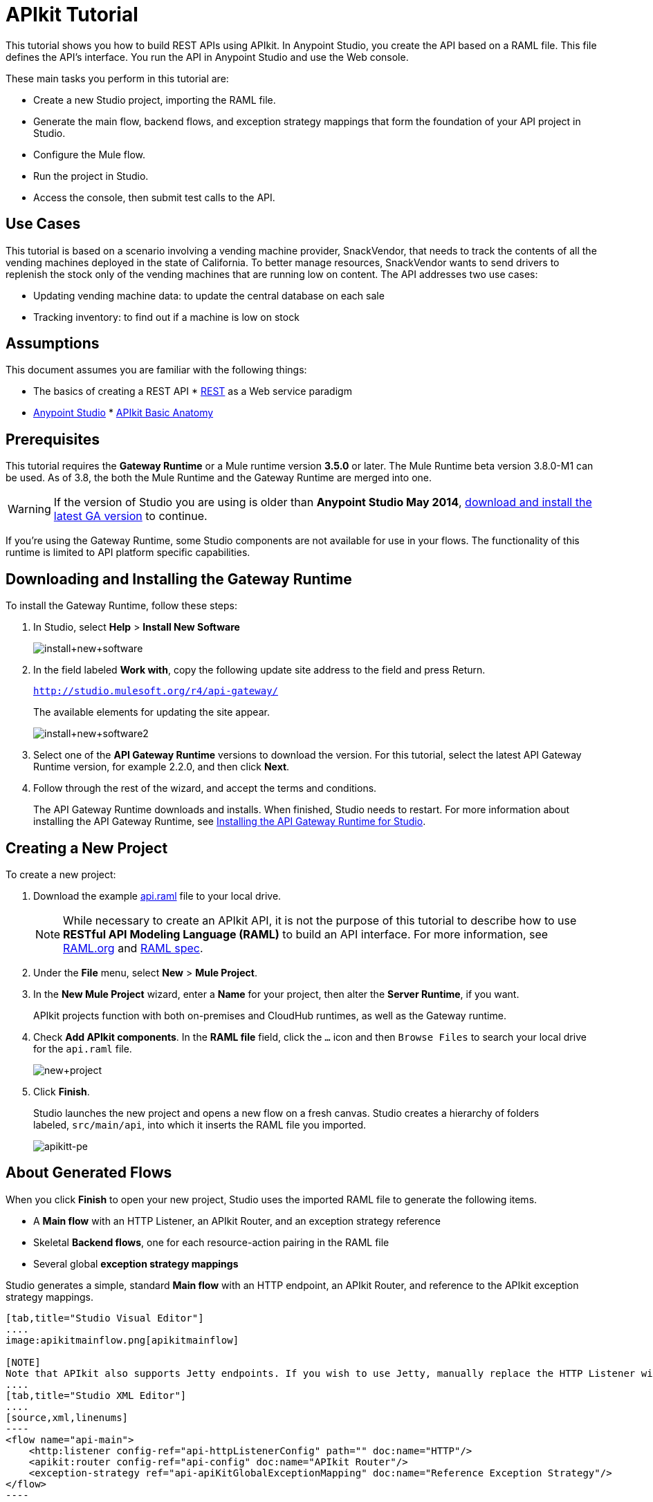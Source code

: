 = APIkit Tutorial
:keywords: apikit, raml, gateway, runtime, tutorial, api

This tutorial shows you how to build REST APIs using APIkit. In Anypoint Studio, you create the API based on a RAML file. This file defines the API's interface. You run the API in Anypoint Studio and use the Web console.

These main tasks you perform in this tutorial are:

* Create a new Studio project, importing the RAML file.
* Generate the main flow, backend flows, and exception strategy mappings that form the foundation of your API project in Studio.
* Configure the Mule flow.
* Run the project in Studio.
* Access the console, then submit test calls to the API.

== Use Cases

This tutorial is based on a scenario involving a vending machine provider, SnackVendor, that needs to track the contents of all the vending machines deployed in the state of California. To better manage resources, SnackVendor wants to send drivers to replenish the stock only of the vending machines that are running low on content. The API addresses two use cases:

* Updating vending machine data: to update the central database on each sale
* Tracking inventory: to find out if a machine is low on stock

== Assumptions

This document assumes you are familiar with the following things:

* The basics of creating a REST API
* link:https://en.wikipedia.org/wiki/Representational_state_transfer[REST] as a Web service paradigm
* link:/mule-fundamentals/v/3.7/first-30-minutes-with-mule[Anypoint Studio]
* link:/anypoint-platform-for-apis/apikit-basic-anatomy[APIkit Basic Anatomy]

== Prerequisites

This tutorial requires the *Gateway Runtime* or a Mule runtime version *3.5.0* or later. The Mule Runtime beta version 3.8.0-M1 can be used. As of 3.8, the both the Mule Runtime and the Gateway Runtime are merged into one.

[WARNING]
If the version of Studio you are using is older than *Anypoint Studio May 2014*, link:http://www.mulesoft.com/platform/mule-studio[download and install the latest GA version] to continue.

If you're using the Gateway Runtime, some Studio components are not available for use in your flows. The functionality of this runtime is limited to API platform specific capabilities.

== Downloading and Installing the Gateway Runtime

To install the Gateway Runtime, follow these steps:

. In Studio, select *Help* > *Install New Software*
+
image:install+new+software.jpeg[install+new+software]
+
. In the field labeled *Work with*, copy the following update site address to the field and press Return.
+
`http://studio.mulesoft.org/r4/api-gateway/`
+
The available elements for updating the site appear.
+
image:install+new+software2.png[install+new+software2]
+
. Select one of the *API Gateway Runtime* versions to download the version. For this tutorial, select the latest API Gateway Runtime version, for example 2.2.0, and then click *Next*.
. Follow through the rest of the wizard, and accept the terms and conditions.
+
The API Gateway Runtime downloads and installs. When finished, Studio needs to restart. For more information about installing the API Gateway Runtime, see link:/anypoint-platform-for-apis/install-studio-gw[Installing the API Gateway Runtime for Studio].

== Creating a New Project

To create a new project:

. Download the example link:_attachments/api.raml[api.raml] file to your local drive.
+
[NOTE]
While necessary to create an APIkit API, it is not the purpose of this tutorial to describe how to use *RESTful API Modeling Language (RAML)* to build an API interface. For more information, see  link:http://raml.org[RAML.org] and link:https://github.com/raml-org/raml-spec[RAML spec].
+
. Under the *File* menu, select *New* > *Mule Project*.
. In the *New Mule Project* wizard, enter a *Name* for your project, then alter the *Server Runtime*, if you want.
+
APIkit projects function with both on-premises and CloudHub runtimes, as well as the Gateway runtime.
+
. Check *Add APIkit components*. In the *RAML file* field, click the `...` icon and then `Browse Files` to  search your local drive for the `api.raml` file. +
+
image:new+project.png[new+project] +
+
. Click *Finish*.
+
Studio launches the new project and opens a new flow on a fresh canvas. Studio creates a hierarchy of folders labeled, `src/main/api`, into which it inserts the RAML file you imported.
+
image:apikitt-pe.png[apikitt-pe]

== About Generated Flows

When you click *Finish* to open your new project, Studio uses the imported RAML file to generate the following items.

* A *Main flow* with an HTTP Listener, an APIkit Router, and an exception strategy reference
* Skeletal *Backend flows*, one for each resource-action pairing in the RAML file
* Several global *exception strategy mappings*

Studio generates a simple, standard *Main flow* with an HTTP endpoint, an APIkit Router, and reference to the APIkit exception strategy mappings. 

[tabs]
------
[tab,title="Studio Visual Editor"]
....
image:apikitmainflow.png[apikitmainflow]

[NOTE]
Note that APIkit also supports Jetty endpoints. If you wish to use Jetty, manually replace the HTTP Listener with a Jetty endpoint.
....
[tab,title="Studio XML Editor"]
....
[source,xml,linenums]
----
<flow name="api-main">
    <http:listener config-ref="api-httpListenerConfig" path="" doc:name="HTTP"/>
    <apikit:router config-ref="api-config" doc:name="APIkit Router"/>
    <exception-strategy ref="api-apiKitGlobalExceptionMapping" doc:name="Reference Exception Strategy"/>
</flow>
----

[NOTE]
Note that APIkit also supports Jetty endpoints. If you wish to use Jetty, manually replace the HTTP Listener with a Jetty endpoint.
....
------

Studio generates *Backend flows* for each resource-action pairing in the RAML file, each pre-populated with one or more message processors.

The name of each flow corresponds to the resource-action pairing. For example, the flow named `get:/machines:apiConfig` maps to the resource `/machines` and its nested `get:` action.
* Further, notice that each flow contains message processors which perform "mock" activities based upon the content of the *example* *response* included with each resource-action pairing in the RAML file. 

When initially generated, the message processors in each backend flow are configured to accept requests and mock the expected action upon a resource. For example, the message processors in the auto-generated `get:/machines:apiConfig` flow simply set a property on the message, then set the payload of a message to display a hard-coded list of vending machines (according the example in the RAML file) to the caller. 

[tabs]
------
[tab,title="Studio Visual Editor"]
....
image:backend.png[backend]
....
[tab,title="Studio XML Editor"]
....
[source,xml,linenums]
----
<flow name="get:/sales:api-config">
        <set-payload value="{&#xA;    &quot;count&quot; : 2,&#xA;    &quot;sales&quot; : [&#xA;      {&#xA;        &quot;dateAndTime&quot; : &quot;2013-10-22 16:17:00&quot;,&#xA;        &quot;value&quot; : 450,&#xA;        &quot;machineId&quot; : &quot;ZX4102&quot;,&#xA;        &quot;productId&quot; : &quot;Cad-CB1012&quot;&#xA;      },&#xA;      {&#xA;        &quot;dateAndTime&quot; : &quot;2013-10-22 16:17:00&quot;,&#xA;        &quot;value&quot; : 150,&#xA;        &quot;machineId&quot; : &quot;ZX5322&quot;,&#xA;        &quot;productId&quot; : &quot;CC-LB1&quot;&#xA;      }&#xA;    ],&#xA;    &quot;totalValue&quot; : 600&#xA;}" doc:name="Set Payload"/>
    </flow>
    <flow name="get:/machines:api-config">
        <set-payload value="{&#xA;    &quot;count&quot; : 3,&#xA;    &quot;machines&quot; : [&#xA;      {&#xA;        &quot;id&quot; : &quot;ZX4102&quot;,&#xA;        &quot;location&quot; : &quot;Starbuck's, 442 Geary Street, San Francisco, CA 94102&quot;&#xA;      },&#xA;      {&#xA;        &quot;id&quot; : &quot;ZX5322&quot;,&#xA;        &quot;location&quot; : &quot;Starbuck's, 462 Powell Street, San Francisco, CA 94102&quot;&#xA;      },&#xA;      {&#xA;        &quot;id&quot; : &quot;ZX6792&quot;,&#xA;        &quot;location&quot; : &quot;Cafe La Taza, 470 Post Street, San Francisco, CA 94102&quot;&#xA;      }&#xA;    ]&#xA;}" doc:name="Set Payload"/>
    </flow>
    <flow name="get:/machines/{machine}:api-config">
        <set-payload value="{&#xA;    &quot;id&quot; : &quot;ZX4102&quot;,&#xA;    &quot;location&quot; : &quot;Starbuck's, 442 Geary Street, San Francisco, CA 94102&quot;,&#xA;    &quot;sales&quot; : [&#xA;      {&#xA;        &quot;dateAndTime&quot; : &quot;2013-10-22 16:17:00&quot;,&#xA;        &quot;value&quot; : 450,&#xA;        &quot;machineId&quot; : &quot;ZX4102&quot;,&#xA;        &quot;productId&quot; : &quot;Cad-CB1012&quot;&#xA;      },&#xA;      {&#xA;        &quot;dateAndTime&quot; : &quot;2013-10-22 16:17:00&quot;,&#xA;        &quot;value&quot; : 150,&#xA;        &quot;machineId&quot; : &quot;ZX5322&quot;,&#xA;        &quot;productId&quot; : &quot;CC-LB1&quot;&#xA;      }&#xA;    ],&#xA;    &quot;floatsToBeReplenished&quot; : [20, 40, 20, 80, 20, 40, 40],&#xA;    &quot;stockToBeReplenished&quot; : 54&#xA;}" doc:name="Set Payload"/>
    </flow>
    <flow name="post:/sales:application/json:api-config">
        <set-payload value="#[NullPayload.getInstance()]" doc:name="Set Payload"/>
    </flow>
----
....
------

Studio generates several global *exception strategy mappings* that the Main flow references to send error responses in HTTP-status-code-friendly format. Defined at a global level within the project's XML config, this standard set of exception strategy mappings ensure that anytime a backend flow throws an exception, the API responds to the caller with an HTTP-status code and corresponding plain-language message. Read more about link:/anypoint-platform-for-apis/apikit-beyond-the-basics[exception strategies for APIkit].

[tabs]
------
[tab,title="Studio XML Editor"]
....
[source,xml,linenums]
----
<apikit:mapping-exception-strategy name="api-apiKitGlobalExceptionMapping">
        <apikit:mapping statusCode="404">
            <apikit:exception value="org.mule.module.apikit.exception.NotFoundException" />
            <set-property propertyName="Content-Type" value="application/json" doc:name="Property"/>
            <set-payload value="{ &quot;message&quot;: &quot;Resource not found&quot; }" doc:name="Set Payload"/>
        </apikit:mapping>
        <apikit:mapping statusCode="405">
            <apikit:exception value="org.mule.module.apikit.exception.MethodNotAllowedException" />
            <set-property propertyName="Content-Type" value="application/json" doc:name="Property"/>
            <set-payload value="{ &quot;message&quot;: &quot;Method not allowed&quot; }" doc:name="Set Payload"/>
        </apikit:mapping>
        <apikit:mapping statusCode="415">
            <apikit:exception value="org.mule.module.apikit.exception.UnsupportedMediaTypeException" />
            <set-property propertyName="Content-Type" value="application/json" doc:name="Property"/>
            <set-payload value="{ &quot;message&quot;: &quot;Unsupported media type&quot; }" doc:name="Set Payload"/>
        </apikit:mapping>
        <apikit:mapping statusCode="406">
            <apikit:exception value="org.mule.module.apikit.exception.NotAcceptableException" />
            <set-property propertyName="Content-Type" value="application/json" doc:name="Property"/>
            <set-payload value="{ &quot;message&quot;: &quot;Not acceptable&quot; }" doc:name="Set Payload"/>
        </apikit:mapping>
        <apikit:mapping statusCode="400">
            <apikit:exception value="org.mule.module.apikit.exception.BadRequestException" />
            <set-property propertyName="Content-Type" value="application/json" doc:name="Property"/>
            <set-payload value="{ &quot;message&quot;: &quot;Bad request&quot; }" doc:name="Set Payload"/>
        </apikit:mapping>
    </apikit:mapping-exception-strategy>
----
....
------

== Configuring the Mule Flow

The *APIkit Router* requires no configuration because you used Studio to generate a skeletal structure of the backend flows that supports the requests sent to your API. Studio defines the mapping for you using link:/anypoint-platform-for-apis/apikit-beyond-the-basics[custom mapping].

. In the main flow, double-click the *HTTP connector* to open its properties editor in the console.
. Click the green *+* icon next to the Connector Configuration to edit its global configuration element.
. Change the default value of the *Host* and *Port* fields to localhost and 8081, respectively.
. Change the value of the *Base Path* to match the baseUri in the RAML file:
+
`remote-vending/api/*`
+

[tabs]
------
[tab,title="Studio Visual Editor"]
....
image:apikit-tutorial-httpsetup.png[apikitt-http]
....
[tab,title="Studio XML Editor"]
....
[source,xml,linenums]
----
<http:listener-config name="HTTP_Listener_Configuration" host="localhost" port="8081" doc:name="HTTP Listener Configuration" basePath="remote-vending/api/*"/>
----
....
------

. *Save* your APIkit project.

== Running and Testing the Project

. Right-click the project name in the *Project Explorer*, then select *Run As* > *Mule Application*. Studio deploys the project. 
. The *APIkit Console* launches below the canvas, displaying the resource-action pairs exposed by the API (see below). 
+
image:APIkitconsole-tutorial.png[APIkitconsole-tutorial]
+
. Click *DOCUMENTATION* to view human-written details describing the API. The main *Introduction* title and sentence beneath it map to the contents of `documentation` in the root section of the RAML file.
+
image:apikitconsole-documentation.png[apikitconsole-documentation]
+
. Click *API REFERENCE* to return to the main console screen, then click `/machines` to expand the section. Click to expand `GET: /machines`, then click the tab labeled *Try It*. Click the *GET* button to send a test call to GET a list of machines.
+
image:apikitt-get.png[apikitt-get]
+
. The API returns the appropriate response: a list of machines (which is the payload set on the message by the `get:/machines:apiConfig` flow which, in turn, used the example content defined in the resource-action pairing in the RAML file).
+
image:apikit-response.png[apikit-response]

=== Use Cases Covered in the Tutorial

As mentioned earlier, the API in this tutorial addresses two use cases for SnackVendor. The table below lists those use cases, the corresponding API resource-action pairing that users can call, and the backend flows that perform the actions.

[width="100%",cols="25%,25%,25%,25%",options="header",]
|===
|User |Use Case |API Interface |Backend Flow
|Vending Machine |As a vending machine, I want to be able to update the central database every time I sell an item. a|
*resource:* `/sales`

*action:* `post`

 a|
*flow name:* `post:/sales:apiConfig`

|Stock Specialist |As a Stock Specialist, I want to be able to find out if machine is low on stock and requires replenishment. a|
*nested resource:* `/{machine}`

*action:* `get`

 |*flow name:* `get:/machines/{machine}:apiConfig`
|===

== Examining the RAML

Examine the contents of the RESTful API Modeling Language (RAML) link:http://raml.org[RAML] file to understand the structure from which Anypoint Studio generates flows.

Two main parts form the API definition in RAML:

* The *Root* section of the API definition contains API metadata and definitions of reusable definitions
* The *Body* section defines the resource-action pairings (that is, resources and methods) the API exposes to consumers

The following table briefly describes the elements within the Root and Body of the example link:_attachments/api.raml[api.raml] file. This table does not describe _all_ elements of a RAML API definition, but does list several in use within the example. Access the full link:https://github.com/raml-org/raml-spec[RAML spec] for more details.

[width="100%",cols="20a,40a,40a",options="header"]
|===
|Elements |Description |Example
3+|*ROOT*
|`title` +
 `baseUri` +
 `version` +
 `mediaType` +
 `documentation`
|Offers information about the API (such as metadata), including the name and version of the API, its location (baseUri), media type, and documentation that describes the API in plain language.
|`title: Remote Vending API
version: v1.0
baseUri: http://remote-vending/api
mediaType: application/json`
3+|*BODY*
|resource
|Defines the entity which houses the information to be retrieved, added, updated or deleted. Preceded by a forward slash "/".
.2+|`/sales:
  type: collection
  post:
    body:
      example:
        {
            "machineId" : "ZX4102",
            "trayId" : "A1",
            "dateAndTime" : "2013-10-22 16:17:00",
            "exchange" : {
                "value" : "450",
                "in" : "500",
                "out" : "50"
            }
        }`
|action
|Nested within a resource, the action defines the method through which the information can be accessed or manipulated. In other words, it identifies the GET, POST, PUT or DELETE method that acts upon the resource.
|`schemas`
|Describes criteria against which requests to the API are validated. Schemas are resource-action pairing specific. Each `schemas` definition describes the expected input or output for a particular kind of call – GET, POST – to a particular resource.
|`schemas:
  - postsale:
      {
        "$schema": "http://json-schema.org/draft-04/schema#",
        "type" : "object",
        "properties" : {
          "machineId" : "string",
          "trayId" : "string",
          "dateAndTime" : "string",
          "exchange" : {
            "type" : "object",
            "properties" : {
              "value" : "integer",
              "in" : "integer",
              "out" : "integer"
            }`
|`resourceTypes`
|Defines a "template" definition of a *resource* that can be referenced by any specific resource definition in the API. Referencing a type within a resource definition obviates the need for repetitively defining every detail of every resource.
|`resourceTypes:
  - collection:
      type: base
      post:
        body:
          schema: post-\<<resourcePathName  !singularize>>  # e.g. post-sale
        responses:
          201:
            description: Created!
            headers:
              Location:
                description: uri of new resource
                type: string
                required: true`
|`traits`
|Defines a "template" definition of an *action* (i.e. method) that can be referenced by any specific action definition in the API. Referencing a trait within an action definition obviates the need for repetitively defining every detail of every action.
|`traits:
  - filterable:
      queryParameters:
        stockLevel:
          displayName: Stock Level
          description: Percentage of trays with stock items in them.
          type: string
          required: false
          example: stockLevel=20`
|===

== See Also

* Read the link:https://github.com/raml-org/raml-spec[RAML spec] to learn how to build your API interface using an exceptionally lightweight modeling language.
* Read about link:http://raml.org/projects.html[RAML tooling] that facilitates the creation of an API interface.
* For fun, consider adjusting some of the content of the RAML file to add more resource-action pairings. +
* Learn more about link:/anypoint-platform-for-apis/apikit-beyond-the-basics[manually mapping resources to actions to flows] in your APIkit project.
* Learn more about link:/anypoint-platform-for-apis/apikit-beyond-the-basics[exception strategy mapping], and how you can tweak mappings for fine-grained control of error messages.
* Learn more about condensing your API Definition by link:/anypoint-platform-for-apis/apikit-beyond-the-basics[referencing external files].
* Learn more about link:/anypoint-platform-for-apis/apikit-beyond-the-basics[building an API] starting with the backend flows.
